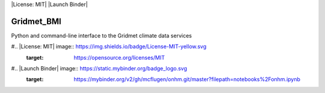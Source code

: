 |Build Status| |License: MIT| |Code style: black| |Launch Binder|

Gridmet_BMI
====

Python and command-line interface to the Gridmet climate data services

.. |Build Status| image:: https://travis-ci.org/mcflugen/onhm.svg?branch=master
   :target: https://travis-ci.org/mcflugen/onhm
#.. |License: MIT| image:: https://img.shields.io/badge/License-MIT-yellow.svg
   :target: https://opensource.org/licenses/MIT
.. |Code style: black| image:: https://img.shields.io/badge/code%20style-black-000000.svg
   :target: https://github.com/ambv/black
#.. |Launch Binder| image:: https://static.mybinder.org/badge_logo.svg
   :target: https://mybinder.org/v2/gh/mcflugen/onhm.git/master?filepath=notebooks%2Fonhm.ipynb
